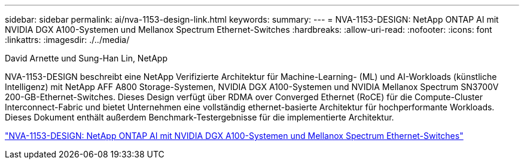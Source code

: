 ---
sidebar: sidebar 
permalink: ai/nva-1153-design-link.html 
keywords:  
summary:  
---
= NVA-1153-DESIGN: NetApp ONTAP AI mit NVIDIA DGX A100-Systemen und Mellanox Spectrum Ethernet-Switches
:hardbreaks:
:allow-uri-read: 
:nofooter: 
:icons: font
:linkattrs: 
:imagesdir: ./../media/


David Arnette und Sung-Han Lin, NetApp

[role="lead"]
NVA-1153-DESIGN beschreibt eine NetApp Verifizierte Architektur für Machine-Learning- (ML) und AI-Workloads (künstliche Intelligenz) mit NetApp AFF A800 Storage-Systemen, NVIDIA DGX A100-Systemen und NVIDIA Mellanox Spectrum SN3700V 200-GB-Ethernet-Switches. Dieses Design verfügt über RDMA over Converged Ethernet (RoCE) für die Compute-Cluster Interconnect-Fabric und bietet Unternehmen eine vollständig ethernet-basierte Architektur für hochperformante Workloads. Dieses Dokument enthält außerdem Benchmark-Testergebnisse für die implementierte Architektur.

link:https://www.netapp.com/pdf.html?item=/media/21793-nva-1153-design.pdf["NVA-1153-DESIGN: NetApp ONTAP AI mit NVIDIA DGX A100-Systemen und Mellanox Spectrum Ethernet-Switches"^]
